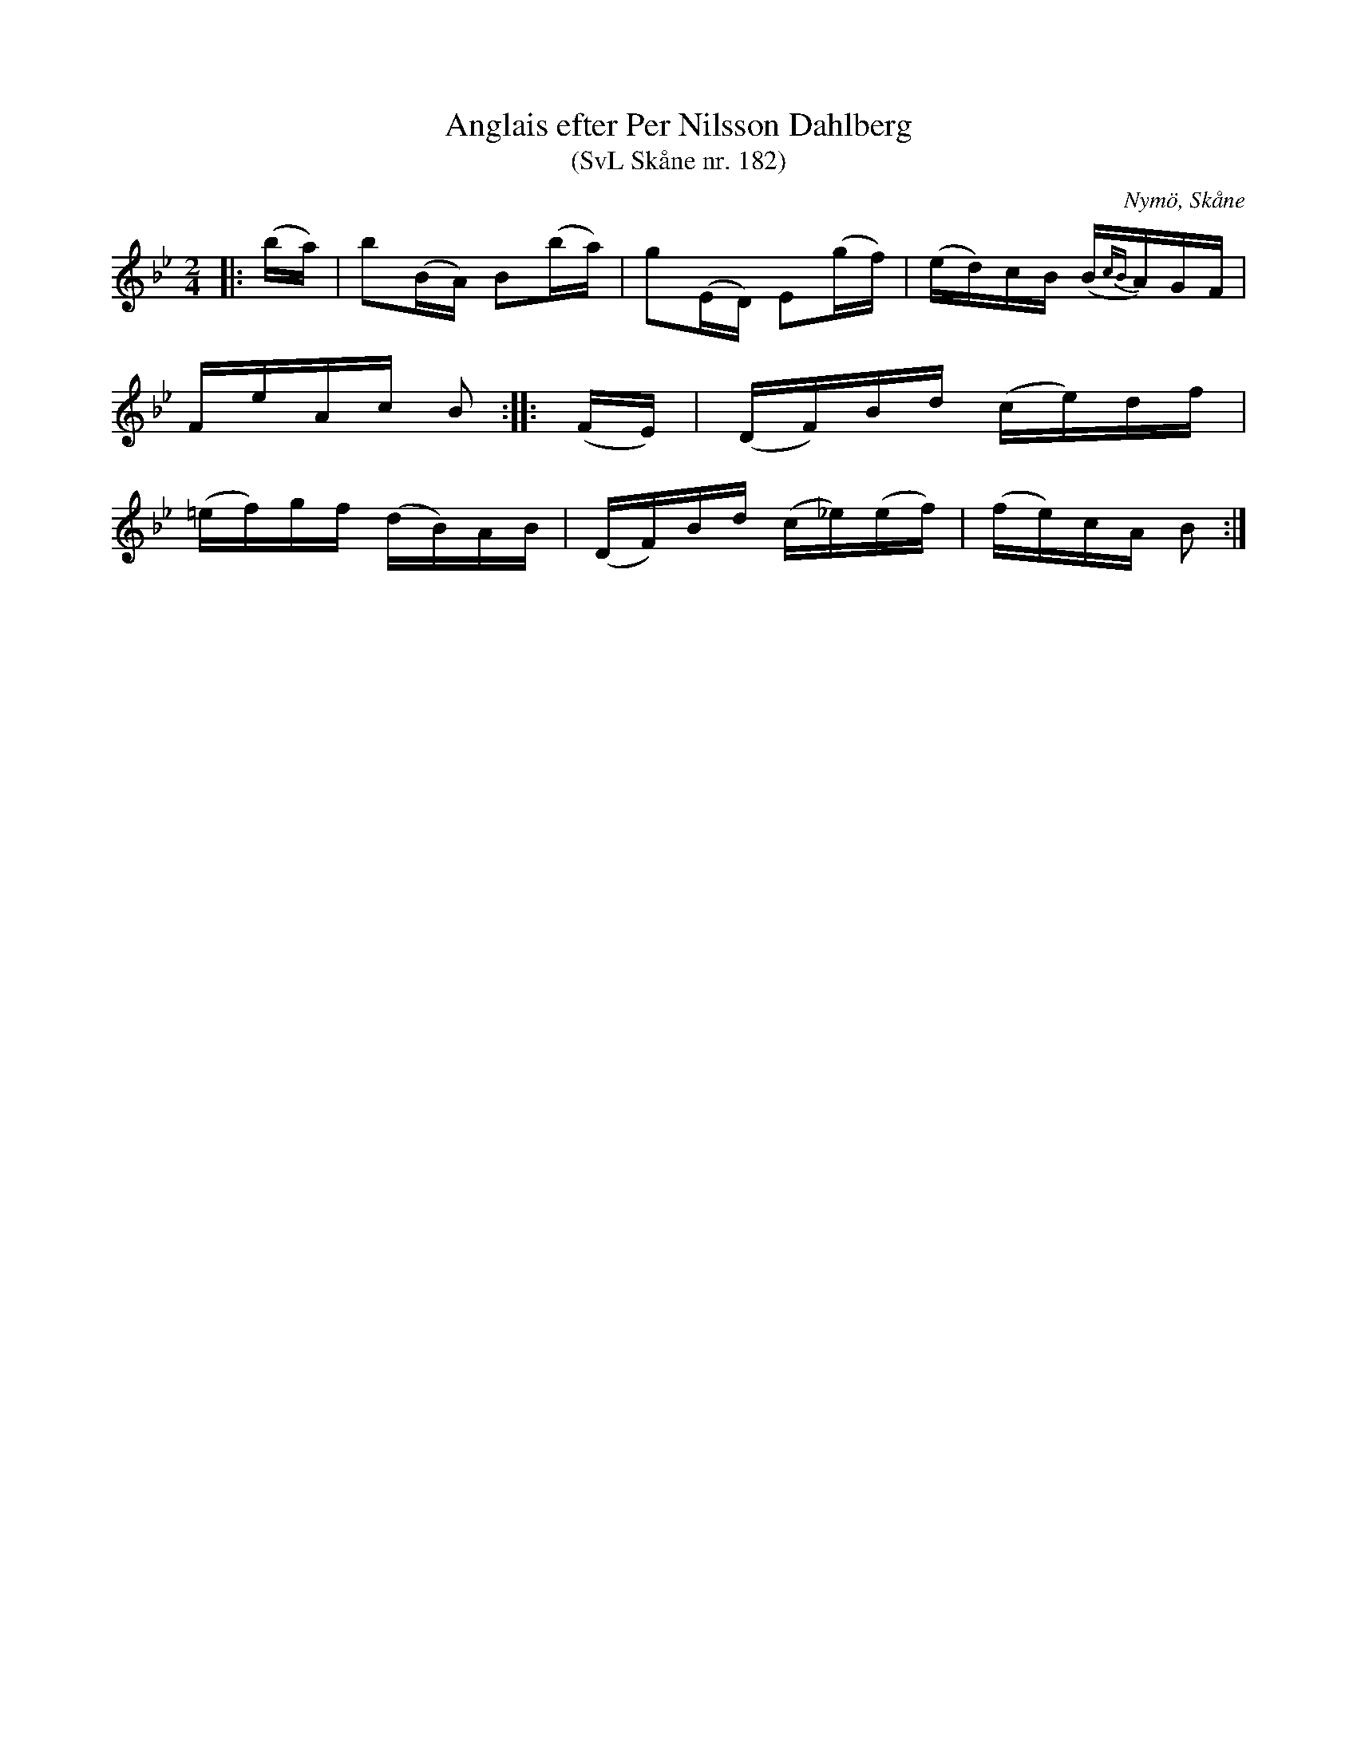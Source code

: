 %%abc-charset utf-8

X:182
T:Anglais efter Per Nilsson Dahlberg
T:(SvL Skåne nr. 182)
S:efter Per Nilsson Dahlberg
S:Svenska Låtar Skåne nr 182
B:Svenska Låtar Skåne
R:Anglais
Z:Patrik Månsson, 2009-01-03
O:Nymö, Skåne
M:2/4
L:1/16
K:Bb
|: (ba) | b2(BA) B2(ba) | g2(ED) E2(gf) | (ed)cB (B{cB}A)GF |
FeAc B2 :: (FE) | (DF)Bd (ce)df | 
(=ef)gf (dB)AB | (DF)Bd (c_e)(ef) | (fe)cA B2 :|

